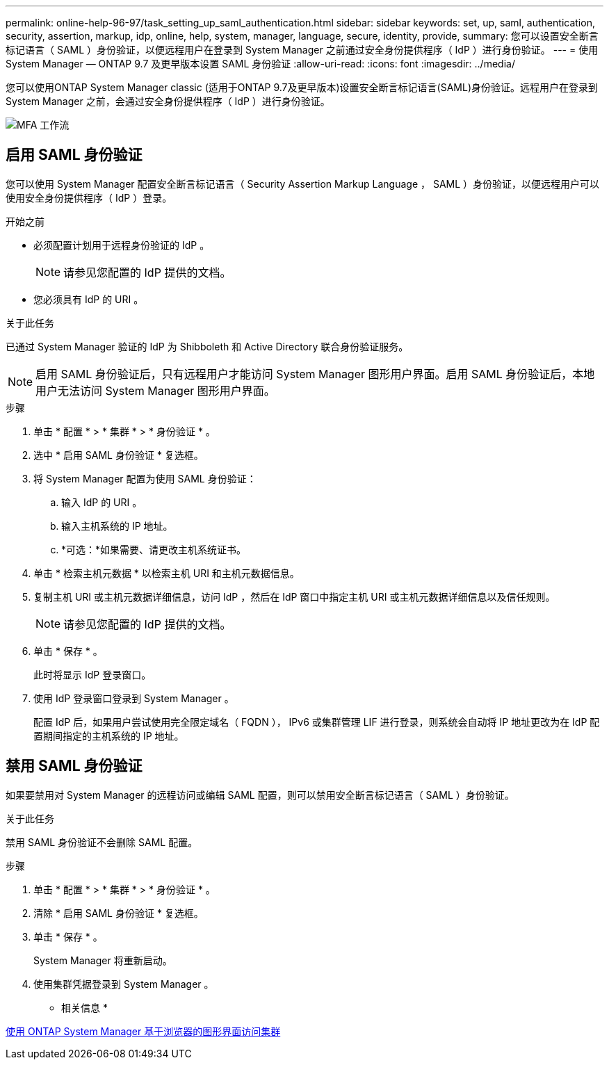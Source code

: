 ---
permalink: online-help-96-97/task_setting_up_saml_authentication.html 
sidebar: sidebar 
keywords: set, up, saml, authentication, security, assertion, markup, idp, online, help, system, manager,  language, secure, identity, provide, 
summary: 您可以设置安全断言标记语言（ SAML ）身份验证，以便远程用户在登录到 System Manager 之前通过安全身份提供程序（ IdP ）进行身份验证。 
---
= 使用 System Manager — ONTAP 9.7 及更早版本设置 SAML 身份验证
:allow-uri-read: 
:icons: font
:imagesdir: ../media/


[role="lead"]
您可以使用ONTAP System Manager classic (适用于ONTAP 9.7及更早版本)设置安全断言标记语言(SAML)身份验证。远程用户在登录到 System Manager 之前，会通过安全身份提供程序（ IdP ）进行身份验证。

image::../media/mfa_workflow.gif[MFA 工作流]



== 启用 SAML 身份验证

您可以使用 System Manager 配置安全断言标记语言（ Security Assertion Markup Language ， SAML ）身份验证，以便远程用户可以使用安全身份提供程序（ IdP ）登录。

.开始之前
* 必须配置计划用于远程身份验证的 IdP 。
+
[NOTE]
====
请参见您配置的 IdP 提供的文档。

====
* 您必须具有 IdP 的 URI 。


.关于此任务
已通过 System Manager 验证的 IdP 为 Shibboleth 和 Active Directory 联合身份验证服务。

[NOTE]
====
启用 SAML 身份验证后，只有远程用户才能访问 System Manager 图形用户界面。启用 SAML 身份验证后，本地用户无法访问 System Manager 图形用户界面。

====
.步骤
. 单击 * 配置 * > * 集群 * > * 身份验证 * 。
. 选中 * 启用 SAML 身份验证 * 复选框。
. 将 System Manager 配置为使用 SAML 身份验证：
+
.. 输入 IdP 的 URI 。
.. 输入主机系统的 IP 地址。
.. *可选：*如果需要、请更改主机系统证书。


. 单击 * 检索主机元数据 * 以检索主机 URI 和主机元数据信息。
. 复制主机 URI 或主机元数据详细信息，访问 IdP ，然后在 IdP 窗口中指定主机 URI 或主机元数据详细信息以及信任规则。
+
[NOTE]
====
请参见您配置的 IdP 提供的文档。

====
. 单击 * 保存 * 。
+
此时将显示 IdP 登录窗口。

. 使用 IdP 登录窗口登录到 System Manager 。
+
配置 IdP 后，如果用户尝试使用完全限定域名（ FQDN ）， IPv6 或集群管理 LIF 进行登录，则系统会自动将 IP 地址更改为在 IdP 配置期间指定的主机系统的 IP 地址。





== 禁用 SAML 身份验证

如果要禁用对 System Manager 的远程访问或编辑 SAML 配置，则可以禁用安全断言标记语言（ SAML ）身份验证。

.关于此任务
禁用 SAML 身份验证不会删除 SAML 配置。

.步骤
. 单击 * 配置 * > * 集群 * > * 身份验证 * 。
. 清除 * 启用 SAML 身份验证 * 复选框。
. 单击 * 保存 * 。
+
System Manager 将重新启动。

. 使用集群凭据登录到 System Manager 。


* 相关信息 *

xref:task_accessing_cluster_by_using_system_manager_brower_based_gui.adoc[使用 ONTAP System Manager 基于浏览器的图形界面访问集群]
